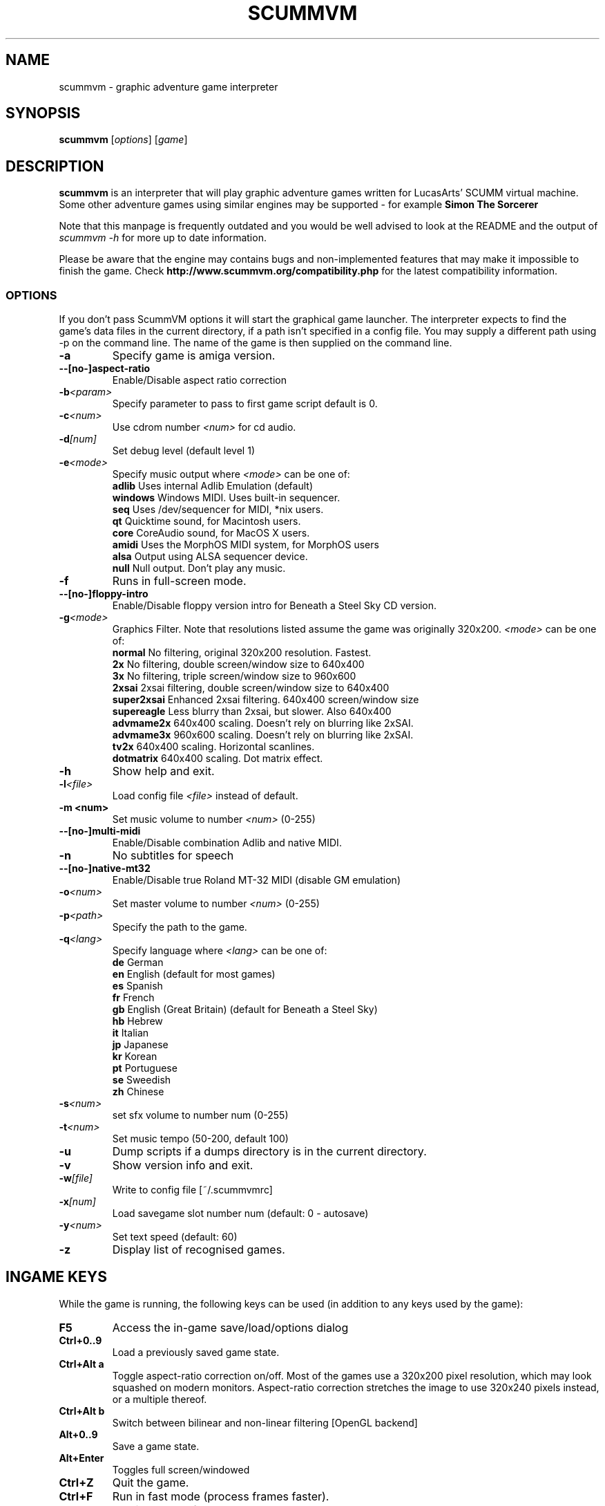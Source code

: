 .\"                                      Hey, EMACS: -*- nroff -*-
.\" First parameter, NAME, should be all caps
.\" Second parameter, SECTION, should be 1-8, maybe w/ subsection
.\" other parameters are allowed: see man(7), man(1)
.TH SCUMMVM 6 "August 6, 2003"
.\" Please adjust this date whenever revising the manpage.
.\"
.\" Some roff macros, for reference:
.\" .nh        disable hyphenation
.\" .hy        enable hyphenation
.\" .ad l      left justify
.\" .ad b      justify to both left and right margins
.\" .nf        disable filling
.\" .fi        enable filling
.\" .br        insert line break
.\" .sp <n>    insert n+1 empty lines
.\" for manpage-specific macros, see man(7)
.SH NAME
scummvm \- graphic adventure game interpreter
.SH SYNOPSIS
.B scummvm
[\fIoptions\fR] [\fIgame\fR]
.SH DESCRIPTION
.PP
\fBscummvm\fP is an interpreter that will play graphic adventure games 
written for LucasArts' SCUMM virtual machine. Some other adventure
games using similar engines may be supported - for example
\fBSimon The Sorcerer\fP
.
.P
Note that this manpage is frequently outdated and you would be well advised to
look at the README and the output of \fIscummvm -h\fP for more up to date information.
.P
Please be aware that the engine may contains bugs and non-implemented features
that may make it impossible to finish the game. Check 
.B http://www.scummvm.org/compatibility.php
for the latest compatibility information.
.SS OPTIONS
If you don't pass ScummVM options it will start the graphical game launcher.
The interpreter expects to find the game's data files in the current directory,
if a path isn't specified in a config file.
You may supply a different path using -p on the command line. The name of the
game is then supplied on the command line.
.TP
.B \-a
Specify game is amiga version.
.TP
.BI \-\-[no\-]aspect\-ratio
Enable/Disable aspect ratio correction
.TP
.BI \-b <param>
Specify parameter to pass to first game script default is 0.
.TP
.BI \-c <num>
Use cdrom number \fI<num>\fP for cd audio.
.TP
.BI \-d [num]
Set debug level (default level 1)
.TP
.BI \-e <mode>
Specify music output where \fI<mode>\fP can be one of:
.br
.br
\fBadlib\fP      Uses internal Adlib Emulation (default)
.br
\fBwindows\fP    Windows MIDI. Uses built-in sequencer.
.br
\fBseq\fP        Uses /dev/sequencer for MIDI, *nix users.
.br
\fBqt\fP         Quicktime sound, for Macintosh users.
.br
\fBcore\fP       CoreAudio sound, for MacOS X users.
.br
\fBamidi\fP      Uses the MorphOS MIDI system, for MorphOS users
.br
\fBalsa\fP       Output using ALSA sequencer device.
.br
\fBnull\fP       Null output. Don't play any music.
.TP
.BI \-f
Runs in full-screen mode.
.TP
.BI \-\-[no\-]floppy\-intro
Enable/Disable floppy version intro for Beneath a Steel Sky CD version.
.TP
.BI \-g <mode>
Graphics Filter. Note that resolutions listed assume the game was originally 320x200.
\fI<mode>\fP can be one of:
.br
\fBnormal\fP     No filtering, original 320x200 resolution. Fastest.
.br
\fB2x\fP         No filtering, double screen/window size to 640x400
.br
\fB3x\fP         No filtering, triple screen/window size to 960x600
.br
\fB2xsai\fP      2xsai filtering, double screen/window size to 640x400
.br
\fBsuper2xsai\fP Enhanced 2xsai filtering. 640x400 screen/window size
.br
\fBsupereagle\fP Less blurry than 2xsai, but slower. Also 640x400
.br
\fBadvmame2x\fP  640x400 scaling. Doesn't rely on blurring like 2xSAI.
.br
\fBadvmame3x\fP  960x600 scaling. Doesn't rely on blurring like 2xSAI.
.br
\fBtv2x\fP       640x400 scaling. Horizontal scanlines.
.br
\fBdotmatrix\fP  640x400 scaling. Dot matrix effect.
.br
.TP
.BI \-h
Show help and exit.
.TP
.BI \-l <file>
Load config file \fI<file>\fP instead of default.
.TP
.B \-m <num>
Set music volume to number \fI<num>\fP (0-255)
.TP
.BI \-\-[no\-]multi\-midi
Enable/Disable combination Adlib and native MIDI.
.TP
.B \-n
No subtitles for speech
.TP
.BI \-\-[no\-]native\-mt32
Enable/Disable true Roland MT-32 MIDI (disable GM emulation)
.TP
.BI \-o <num>
Set master volume to number \fI<num>\fP (0-255)
.TP
.BI \-p <path>
Specify the path to the game.
.TP
.BI \-q <lang>
Specify language where \fI<lang>\fP can be one of:
.br
\fBde\fP German
.br
\fBen\fP English (default for most games)
.br
\fBes\fP Spanish
.br
\fBfr\fP French
.br
\fBgb\fP English (Great Britain) (default for Beneath a Steel Sky)
.br
\fBhb\fP Hebrew
.br
\fBit\fP Italian
.br
\fBjp\fP Japanese
.br
\fBkr\fP Korean
.br
\fBpt\fP Portuguese
.br
\fBse\fP Sweedish
.br
\fBzh\fP Chinese
.br
.TP
.BI \-s <num>
set sfx volume to number num (0-255)
.TP
.BI \-t <num>
Set music tempo (50-200, default 100)
.TP
.BI \-u
Dump scripts if a dumps directory is in the current directory.
.TP
.BI \-v
Show version info and exit.
.TP
.BI \-w [file]
Write to config file [~/.scummvmrc]
.TP
.BI \-x [num]
Load savegame slot number num (default: 0 - autosave)
.TP
.BI \-y <num>
Set text speed (default: 60)
.TP
.BI \-z
Display list of recognised games.

.SH "INGAME KEYS"
While the game is running, the following keys can be used (in addition to any
keys used by the game):
.TP
.B F5
Access the in-game save/load/options dialog
.TP
.B Ctrl+0..9
Load a previously saved game state.
.TP
.B Ctrl+Alt a
Toggle aspect\-ratio correction on/off. Most of the games use a 320x200 pixel
resolution, which may look squashed on modern monitors. Aspect\-ratio
correction stretches the image to use 320x240 pixels instead, or a multiple
thereof.
.TP
.B Ctrl+Alt b
Switch between bilinear and non-linear filtering [OpenGL backend]
.TP
.B Alt+0..9
Save a game state.
.TP
.B Alt+Enter
Toggles full screen/windowed
.TP
.B Ctrl+Z
Quit the game.
.TP
.B Ctrl+F
Run in fast mode (process frames faster).
.TP
.B Ctrl+G
Run in REALLY fast mode
.TP
.B Ctrl+D
Starts the debugger.
.TP
.B Ctrl+S
Shows memory consumption.
.P

.SH SUPPORTED GAMES
.P
The following games should be finishable with ScummVM, for a complete list
of all supported targets use the \fB\-z\fP option.

.TP
.B maniac
Maniac Mansion (enhanced version)
.TP
.B zak
Zak McKracken and the Alien Mindbenders (enhanced version)
.TP
.B indy3ega
Indiana Jones and the Last Crusade (16 colour)
.TP
.B indy3
Indiana Jones and the Last Crusade (256 colour)
.TP
.B zak256
Zak McKracken and the Alien Mindbenders (256 colour)
.TP
.B loom
Loom (16 colour)
.TP
.B loomcd
Loom CD Talkie
.TP
.B monkeyega
The Secret of Monkey Island (16 colour)
.TP
.B monkeyvga
The Secret of Monkey Island (256 colour, disk version)
.TP
.B monkey/monkey1
The Secret of Monkey Island (256 colour, cd version)
.TP
.B monkey2
Monkey Island 2: LeChuck's revenge
.TP
.B atlantis
Indiana Jones and the Fate of Atlantis
.TP
.B playfate
Indiana Jones and the Fate of Atlantis (demo)
.TP
.B tentacle
Day of the Tentacle
.TP
.B samnmax
Sam & Max Hit the Road
.TP
.B ft
Full Throttle
.TP
.B dig
The Dig
.TP
.B comi
The Curse of Monkey Island
.P
.TP
.B simon1dos
Simon the Sorcerer (DOS)
.TP
.B simon1win
Simon the Sorcerer Talkie (WIN)
.TP
.B simon1talkie
Simon the Sorcerer Talkie (DOS)
.TP
.B simon2dos
Simon the Sorcerer 2 (DOS)
.TP
.B simon2win
Simon the Sorcerer 2 Talkie (WIN)
.TP
.B simon2talkie
Simon the Sorcerer 2 Talkie (DOS)
.TP
.B simon2mac
Simon the Sorcerer 2 Talkie (Amiga or Mac)
.TP
.B sky
Beneath a Steel Sky

.SH FILES
.TP
~/.scummvmrc
ScummVM config file on Unix
.TP
~/Library/Preferences/ScummVM Preferences
ScummVM config file on Mac OS X
.TP
<windows dir>\\scummvm.ini
ScummVM config file on Windows
.TP
scummvm.ini in the current directory
Others.

.SH EXAMPLES
.TP
.B Running Day of the Tentacle specifying the path
scummvm -p /usr/local/share/games/tentacle/ tentacle
.TP
.B Running The Dig with advmame2x graphics filter with no subtitles
scummvm -g advmame2x -n dig
.TP
.B Running The Italian version of Maniac Mansion fullscreen
scummvm -q it -f maniac

.SH AUTHOR
This manual page was written by David Given <dg@cowlark.com>,
for the Debian GNU/Linux system (but may be used by others).
Heavily updated by Jonathan Gray <khalek@scummvm.org>.
.P
\fBScummVM\fP was written by Ludvig Strigeus <strigeus@users.sourceforge.net>
and the ScummVM team. See
.B http://www.scummvm.org
for more information.
